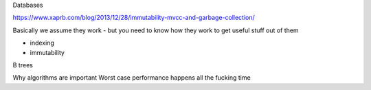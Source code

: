 Databases

https://www.xaprb.com/blog/2013/12/28/immutability-mvcc-and-garbage-collection/

Basically we assume they work - but you need to know how they work to get useful stuff out of them

- indexing
- immutability

B trees

Why algorithms are important
Worst case performance happens all the fucking time
